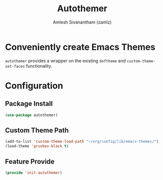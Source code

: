#+TITLE: Autothemer
#+AUTHOR: Amlesh Sivanantham (zamlz)
#+ROAM_TAGS: CONFIG SOFTWARE
#+CREATED: [2021-07-05 Mon 19:36]
#+LAST_MODIFIED: [2021-07-06 Tue 09:01:10]
#+STARTUP: content
#+ROAM_KEY: https://github.com/jasonm23/autothemer

* Conveniently create Emacs Themes
=autothemer= provides a wrapper on the existing =deftheme= and =custom-theme-set-faces= functionality.

* Configuration
:PROPERTIES:
:header-args:emacs-lisp: :tangle ~/.config/emacs/lisp/init-autothemer.el :comments both :mkdirp yes
:END:

** Package Install

#+begin_src emacs-lisp
(use-package autothemer)
#+end_src

** Custom Theme Path

#+begin_src emacs-lisp
(add-to-list 'custom-theme-load-path "~/org/config/lib/emacs-themes/")
(load-theme 'gruvbox-black t)
#+end_src

** Feature Provide

#+begin_src emacs-lisp
(provide 'init-autothemer)
#+end_src

